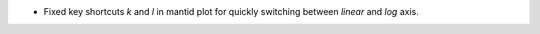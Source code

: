 - Fixed key shortcuts `k` and `l` in mantid plot for quickly switching between `linear` and `log` axis.
